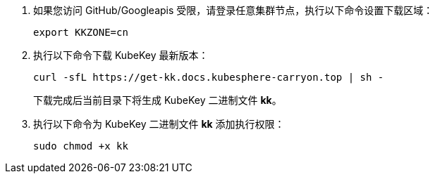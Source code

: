 // :ks_include_id: e25e26f73c8441e69eef35173babd610

. 如果您访问 GitHub/Googleapis 受限，请登录任意集群节点，执行以下命令设置下载区域：
+
--
// Bash
[,bash]
----
export KKZONE=cn
----
--

. 执行以下命令下载 KubeKey 最新版本：
+
--
// Bash
[,bash]
----
curl -sfL https://get-kk.docs.kubesphere-carryon.top | sh -
----

下载完成后当前目录下将生成 KubeKey 二进制文件 **kk**。

// Note
// include::../../../_ks_components/admonitions/note.adoc[]

// 如果用于执行本节操作的集群节点无法连接互联网，您可以从互联网连接正常的设备手动link:https://github.com/whenegghitsrock/kubekey-carryon/releases[下载 KubeKey] 然后将其传输到用于执行本节操作的集群节点。

// include::../../../_ks_components/admonitions/admonEnd.adoc[]
--

. 执行以下命令为 KubeKey 二进制文件 **kk** 添加执行权限：
+
--
// Bash
[,bash]
----
sudo chmod +x kk
----
--
